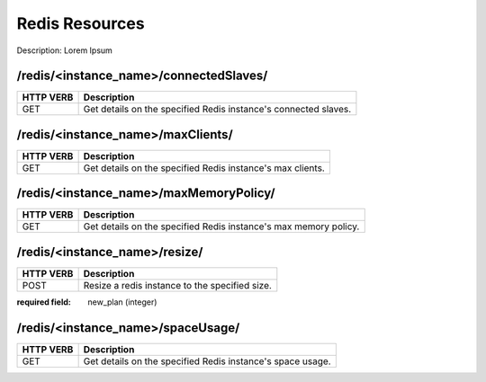 Redis Resources
================

Description: Lorem Ipsum

/redis/<instance_name>/connectedSlaves/
~~~~~~~~~~~~~~~~~~~~~~~~~~~~~~~~~~~~~~~

========= ===============================================================
HTTP VERB Description
========= ===============================================================
GET       Get details on the specified Redis instance's connected slaves.
========= ===============================================================

/redis/<instance_name>/maxClients/
~~~~~~~~~~~~~~~~~~~~~~~~~~~~~~~~~~

========= ===============================================================
HTTP VERB Description
========= ===============================================================
GET       Get details on the specified Redis instance's max clients.
========= ===============================================================

/redis/<instance_name>/maxMemoryPolicy/
~~~~~~~~~~~~~~~~~~~~~~~~~~~~~~~~~~~~~~~

========= ===============================================================
HTTP VERB Description
========= ===============================================================
GET       Get details on the specified Redis instance's max memory policy.
========= ===============================================================

/redis/<instance_name>/resize/
~~~~~~~~~~~~~~~~~~~~~~~~~~~~~~

========= ===============================================================
HTTP VERB Description
========= ===============================================================
POST      Resize a redis instance to the specified size.
========= ===============================================================

:required field: new_plan (integer)

/redis/<instance_name>/spaceUsage/
~~~~~~~~~~~~~~~~~~~~~~~~~~~~~~~~~~

========= ===============================================================
HTTP VERB Description
========= ===============================================================
GET       Get details on the specified Redis instance's space usage.
========= ===============================================================
